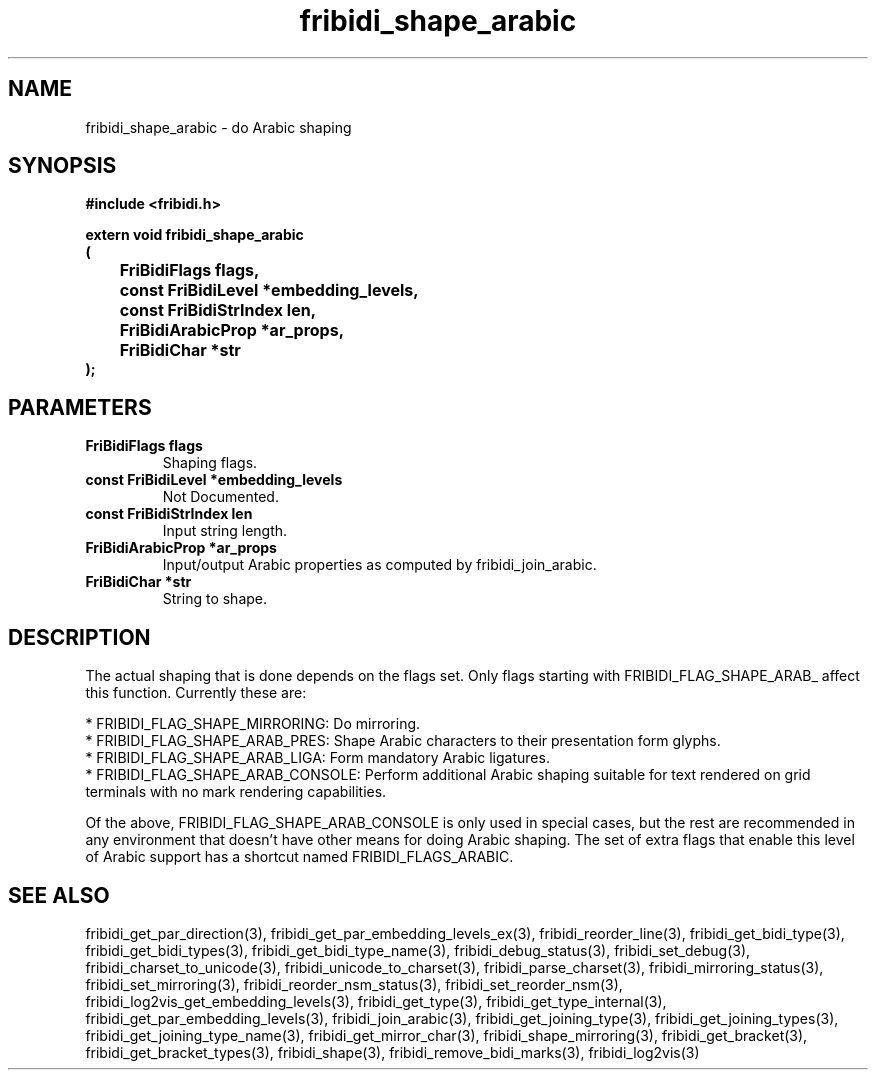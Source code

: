 .\" WARNING! THIS FILE WAS GENERATED AUTOMATICALLY BY c2man!
.\" DO NOT EDIT! CHANGES MADE TO THIS FILE WILL BE LOST!
.TH "fribidi_shape_arabic" 3 "20 July 2018" "c2man fribidi-arabic.h" "Programmer's Manual"
.SH "NAME"
fribidi_shape_arabic \- do Arabic shaping
.SH "SYNOPSIS"
.ft B
#include <fribidi.h>
.sp
extern void fribidi_shape_arabic
.br
(
.br
	FriBidiFlags flags,
.br
	const FriBidiLevel *embedding_levels,
.br
	const FriBidiStrIndex len,
.br
	FriBidiArabicProp *ar_props,
.br
	FriBidiChar *str
.br
);
.ft R
.SH "PARAMETERS"
.TP
.B "FriBidiFlags flags"
Shaping flags.
.TP
.B "const FriBidiLevel *embedding_levels"
Not Documented.
.TP
.B "const FriBidiStrIndex len"
Input string length.
.TP
.B "FriBidiArabicProp *ar_props"
Input/output Arabic properties as
computed by fribidi_join_arabic.
.TP
.B "FriBidiChar *str"
String to shape.
.SH "DESCRIPTION"
The actual shaping that is done depends on the flags set.  Only flags
starting with FRIBIDI_FLAG_SHAPE_ARAB_ affect this function.
Currently these are:

.br
* FRIBIDI_FLAG_SHAPE_MIRRORING: Do mirroring.
.br
* FRIBIDI_FLAG_SHAPE_ARAB_PRES: Shape Arabic characters to their
presentation form glyphs.
.br
* FRIBIDI_FLAG_SHAPE_ARAB_LIGA: Form mandatory Arabic ligatures.
.br
* FRIBIDI_FLAG_SHAPE_ARAB_CONSOLE: Perform additional Arabic shaping
suitable for text rendered on
grid terminals with no mark
rendering capabilities.

Of the above, FRIBIDI_FLAG_SHAPE_ARAB_CONSOLE is only used in special
cases, but the rest are recommended in any environment that doesn't have
other means for doing Arabic shaping.  The set of extra flags that enable
this level of Arabic support has a shortcut named FRIBIDI_FLAGS_ARABIC.
.SH "SEE ALSO"
fribidi_get_par_direction(3),
fribidi_get_par_embedding_levels_ex(3),
fribidi_reorder_line(3),
fribidi_get_bidi_type(3),
fribidi_get_bidi_types(3),
fribidi_get_bidi_type_name(3),
fribidi_debug_status(3),
fribidi_set_debug(3),
fribidi_charset_to_unicode(3),
fribidi_unicode_to_charset(3),
fribidi_parse_charset(3),
fribidi_mirroring_status(3),
fribidi_set_mirroring(3),
fribidi_reorder_nsm_status(3),
fribidi_set_reorder_nsm(3),
fribidi_log2vis_get_embedding_levels(3),
fribidi_get_type(3),
fribidi_get_type_internal(3),
fribidi_get_par_embedding_levels(3),
fribidi_join_arabic(3),
fribidi_get_joining_type(3),
fribidi_get_joining_types(3),
fribidi_get_joining_type_name(3),
fribidi_get_mirror_char(3),
fribidi_shape_mirroring(3),
fribidi_get_bracket(3),
fribidi_get_bracket_types(3),
fribidi_shape(3),
fribidi_remove_bidi_marks(3),
fribidi_log2vis(3)

